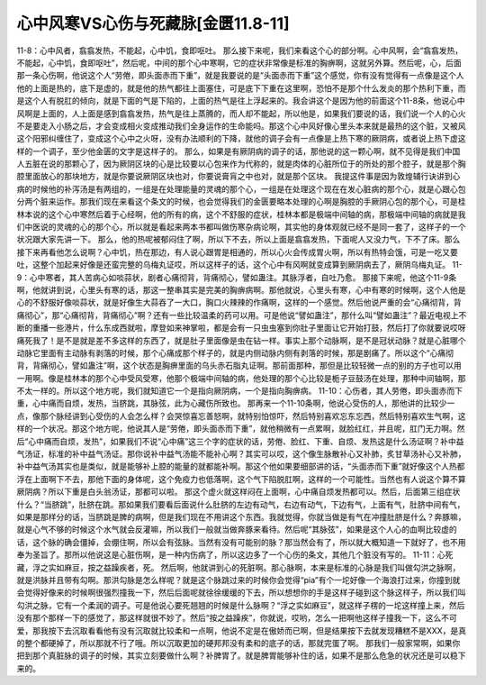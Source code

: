 心中风寒VS心伤与死藏脉[金匮11.8-11]
===================================

11-8：心中风者，翕翕发热，不能起，心中饥，食即呕吐。
那么接下来呢，我们来看这个心的部分啊。心中风啊，会“翕翕发热，不能起，心中饥，食即呕吐”，然后呢，中间的那个心中寒啊，它的症状非常像是标准的胸痹啊，这就另外算。然后呢，心，后面那一条心伤啊，他说这个人“劳倦，即头面赤而下重”，就是我要说的是“头面赤而下重”这个感觉，你有没有觉得有一点像是这个人他的上面是热的，底下是虚的，就是他的热气都往上面塞住，可是底下下重在这里啊，恐怕不是那个什么发炎的那个热利下重，而是这个人有脱肛的倾向，就是下面的气是下陷的，上面的热气是往上浮起来的。我会讲这个是因为他的前面这个11-8条，他说心中风啊是上面的，人上面是感到翕翕发热，热气是往上蒸腾的，而人却不能起，所以他是，如果我们要说的话，我们说一个人的心火不是要走入小肠之后，才会变成相火变成推动我们全身运作的生命能吗。那这个心中风好像心里头本来就是最热的这个脏，又被风这个阳邪纠缠住了，变成这个心中之火呀，没有办法顺利的下降，就他的调子会有一点像是上热下寒的厥阴病，或者说上热下虚这样的一个调子，至少他金匮的文字是这样子的。
那么，如果是有厥阴病的调子的话，那他说的这一颗心啊，就不见得是我们中国人五脏在说的那颗心了，因为厥阴区块的心是比较要以心包来作为代称的，就是肉体的心脏所位于的所处的那个腔子，就是那个胸腔里面放心的那块地方，就是你要说厥阴区块也对，你要说膏肓之中也对，就是那个区块。
我提这件事是因为敦煌辅行诀讲到心病的时候他的补泻汤是有两组的，一组是在处理能量的灵魂的那个心，一组是在处理这个现在在发心脏病的那个心，就是心跟心包分两个脏来运作。那我们现在来看这个条文的时候，也会觉得我们的金匮要略本处理的心啊是胸腔的手厥阴心包的那个心，可是桂林本说的这个心中寒然后着于心经啊，他的所有的病，这个不舒服的症状，桂林本都是极端中间轴的病，那极端中间轴的病就是我们中医说的灵魂的心的那个心，所以就是看起来两本书都叫做伤寒杂病论啊，其实他的身体观就已经不是同一套了，这样子的一个状况跟大家先讲一下。
那么，他的热呢被郁闷住了啊，所以下不去，所以上面是翕翕发热，下面呢人又没力气，下不了床。那么接下来再看他怎么说啊？心中饥，热在那边，有人说心跟胃是相通的，所以心火会传成胃火啊，所以有热特会饿，可是一吃又要吐，这整个加起来好像是还蛮完整的乌梅丸证哎，所以这样子的话，这个心中有风啊就变成算到厥阴病去了，厥阴乌梅丸证。
11-9：心中寒者，其人苦病心如啖蒜状，剧者心痛彻背，背痛彻心，譬如蛊注。其脉浮者，自吐乃愈。
那接下来呢，他这个11-9条啊，他就讲到说，心里头有寒的话，那这一整串其实是完美的胸痹病啊。那他就说，心里头有寒，心中有寒的时候啊，这个人他是心的不舒服好像啖蒜状，就是好像生大蒜吞了一大口，胸口火辣辣的作痛啊，这样的一个感觉。然后他说严重的会“心痛彻背，背痛彻心”，那“心痛彻背，背痛彻心”啊？还有一些比较温柔的药可以用。可是他说“譬如蛊注”，那什么叫“譬如蛊注”？最近电视上不断的重播一些港片，什么东成西就啦，摩登如来神掌啦，都是会有一只虫虫塞到你肚子里面让它开始打鼓，然后打了你就要说哎呀痛死我了！是不是就是差不多这样的东西了，就是肚子里面像是虫在钻一样。事实上那个动脉啊，是不是冠状动脉？就是心脏哪个动脉它里面有主动脉有剥落的时候，那个心痛成那个样子的，就是内侧动脉内侧有剥落的时候，那是剧痛了。所以这个“心痛彻背，背痛彻心，譬如蛊注”啊，这个状态是胸痹里面的乌头赤石脂丸证啊。那前面那种，那但是比较轻微一点的别的方子也可以用一用啊。像是桂林本的那个心中受风受寒，他那个极端中间轴的病，他处理的那个心比较是栀子豆鼓汤在处理，那种中间轴啊，那不太一样的。所以这个地方呢，我们就知道它一个是指向厥阴病，一个是指向胸痹病。
11-10：心伤者，其人劳倦，即头面赤而下重，心中痛而自烦，发热，当脐跳，其脉弦，此为心藏伤所致也。
那再来一个11-10条啊，他说心受伤的人，那他讲的比较少一点，像那个脉经讲到心受伤的人会怎么样？会哭惊喜忘善怒啊，就特别怕惊吓，然后特别喜欢忘东忘西，然后特别喜欢生气啊，这样的一个状况。那这个地方呢，他说其人是“劳倦，即头面赤而下重”，就他稍微有一点累啊，就脸红红，并且呢，肛门无力啊。然后“心中痛而自烦，发热”，如果我们不说“心中痛”这三个字的症状的话，劳倦、脸红、下重、自烦、发热这是什么汤证啊？补中益气汤证，标准的补中益气汤证。那你说补中益气汤能不能补心啊？其实可以哎，这个像生脉散补心又补肺，炙甘草汤补心又补肺，补中益气汤其实也是类似，就是能够补上腔的能量的就都能补啊。那这个他如果要细部讲的话，“头面赤而下重”就好像这个人热都浮在上面啊下不去，那他下面的身体呢，这个免疫力也低落啊，这个气下陷脱肛啊，这样的一个可能性。当然也有人说这个算不算厥阴病？所以下重是白头翁汤证，那都可以啦。
那这个虚火就这样闷在上面啊，心中痛自烦发热都可以。然后，后面第三组症状什么？“当脐跳”，肚脐在跳。那如果我们要看后面说什么肚脐的左边有动气，右边有动气，下边有气，上面有气，肚脐中间有气，如果是那样分的话，当脐跳是脾的病啊，但是我们现在不用讲这个东西。我就觉得，你就当做是有气在冲撞肚脐是什么？奔豚嘛，就是心气不够的时候这个水气就会反灌嘛，所以我们一般就当做奔豚来看待。然后呢“其脉弦”，如果是这个人心的血啊比较虚的话，这个脉的确会僵掉，会绷住啊，所以会有弦脉。当然有没有可能别的脉？那当然会有了，所以就大概知道一下就好了，也不用奉为圣旨了。那所以他说这是心脏伤啊，是一种内伤病了，所以这边多了一个心伤的条文，其他几个脏没有写的。
11-11：心死藏，浮之实如麻豆，按之益躁疾者，死。
然后啊，他就讲到心的死脏啊。那心脉啊，本来是标准的心脉是我们叫做勾洪之脉啊，就是洪脉并且带有勾啊。那洪勾脉是怎么样呢？就是这个脉跳过来的时候你会觉得“pia”有个一坨好像一个海浪打过来，你撞到就会觉得好像来的时候啊很强烈撞我一下，然后后面呢就徐徐缓缓的下去，所以想想你的手是这样子碰到这个脉这样子，所以我们叫勾洪之脉，它有一个柔润的调子。可是他说心要死翘翘的时候是什么脉啊？“浮之实如麻豆”，就这样子楞的一坨这样撞上来，然后没有那个那样一下的感觉了，那这样就很不妙了。然后“按之益躁疾”，你就说，哎哟，怎么一把啊他这样子撞我一下，这么不可爱，那我按下去沉取看看他有没有沉取就比较柔和一点啊，他说不定是在傲娇而已啊，但是结果按下去就发现糟糕不是XXX，是真的整个都硬掉了，所以那就不行了哦。所以沉取更加的硬邦邦没有柔和的底子的话，那就完蛋了啊。
那我们一般家常啊，如果你把到那个真脏脉的调子的时候，其实立刻要做什么啊？补脾胃了。就是脾胃能够补住的话，如果不是那么危急的状况还是可以稳下来的。

